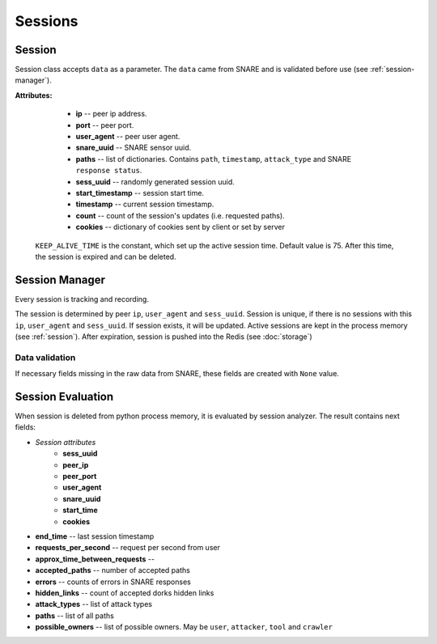 Sessions
========

.. _session:
Session
~~~~~~~
Session class accepts ``data`` as a parameter. The ``data`` came from SNARE and  is validated  before use (see :ref:`session-manager`).

**Attributes:**

    * **ip** -- peer ip address.
    * **port** -- peer port.
    * **user_agent** -- peer user agent.
    * **snare_uuid** -- SNARE sensor uuid.
    * **paths** -- list of dictionaries. Contains ``path``, ``timestamp``, ``attack_type`` and SNARE ``response status``.
    * **sess_uuid** -- randomly generated session uuid.
    * **start_timestamp** -- session start time.
    * **timestamp** -- current session timestamp.
    * **count** -- count of the session's updates (i.e. requested paths).
    * **cookies** -- dictionary of cookies sent by client or set by server

 ``KEEP_ALIVE_TIME`` is the constant, which set up the active session time. Default value is 75.
 After this time, the session is expired and can be deleted.


.. _session-manager:

Session Manager
~~~~~~~~~~~~~~~
Every session is tracking and recording.

The session is determined by peer ``ip``, ``user_agent`` and ``sess_uuid``.
Session is unique, if there is no sessions with this ``ip``, ``user_agent`` and ``sess_uuid``.
If session exists, it will be updated.
Active sessions are kept in the process memory (see :ref:`session`). After expiration, session is pushed into the Redis (see :doc:`storage`)

Data validation
"""""""""""""""
If necessary fields missing in the raw data from SNARE, these fields are created
with ``None`` value.


Session Evaluation
~~~~~~~~~~~~~~~~~~
When session is deleted from python process memory, it is evaluated by session analyzer.
The result contains next fields:

* *Session attributes*
    * **sess_uuid**
    * **peer_ip**
    * **peer_port**
    * **user_agent**
    * **snare_uuid**
    * **start_time**
    * **cookies**
* **end_time** -- last session timestamp
* **requests_per_second** -- request per second from user
* **approx_time_between_requests** --
* **accepted_paths** -- number of accepted paths
* **errors** -- counts of errors in SNARE responses
* **hidden_links** -- count of accepted dorks hidden links
* **attack_types** -- list of attack types
* **paths** -- list of all paths
* **possible_owners** -- list of possible owners. May be ``user``, ``attacker``, ``tool`` and ``crawler``
